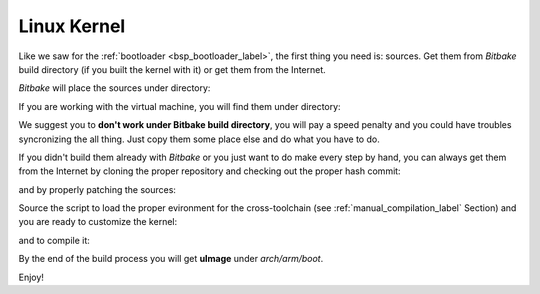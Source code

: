 Linux Kernel
============

Like we saw for the :ref:`bootloader <bsp_bootloader_label>`, the first thing you need is: sources.
Get them from *Bitbake* build directory (if you built the kernel with it) or get them from the Internet.

*Bitbake* will place the sources under directory:

.. raw:: html

 <div>
 <div><b class="admonition-host">&nbsp;&nbsp;Host&nbsp;&nbsp;</b>&nbsp;&nbsp;<a style="float: right;" href="javascript:select_text( 'kernel_rst-host-181' );">select</a></div>
 <pre class="line-numbers pre-replacer" data-start="1"><code id="kernel_rst-host-181" class="language-markup">/path/to/build/tmp/work/zedboard_zynq7-poky-linux-gnueabi/linux-xlnx/3.8-xilinx+gitf4ff79d44a966ebea6229213816d17eb472b303e-r1/git</code></pre>
 <script src="_static/prism.js"></script>
 <script src="_static/select_text.js"></script>
 </div>


If you are working with the virtual machine, you will find them under directory:

.. raw:: html

 <div>
 <div><b class="admonition-host">&nbsp;&nbsp;Host&nbsp;&nbsp;</b>&nbsp;&nbsp;<a style="float: right;" href="javascript:select_text( 'kernel_rst-host-182' );">select</a></div>
 <pre class="line-numbers pre-replacer" data-start="1"><code id="kernel_rst-host-182" class="language-markup">/home/architech/architech_sdk/architech/zedboard/yocto/build/tmp/work/zedboard_zynq7-poky-linux-gnueabi/linux-xlnx/3.8-xilinx+gitf4ff79d44a966ebea6229213816d17eb472b303e-r1/git</code></pre>
 <script src="_static/prism.js"></script>
 <script src="_static/select_text.js"></script>
 </div>


We suggest you to **don't work under Bitbake build directory**, you will pay a speed penalty and you could
have troubles syncronizing the all thing. Just copy them some place else and do what you have to do.

If you didn't build them already with *Bitbake* or you just want to do make every step by hand, you can
always get them from the Internet by cloning the proper repository and checking out the proper hash commit:

.. raw:: html

 <div>
 <div><b class="admonition-host">&nbsp;&nbsp;Host&nbsp;&nbsp;</b>&nbsp;&nbsp;<a style="float: right;" href="javascript:select_text( 'kernel_rst-host-183' );">select</a></div>
 <pre class="line-numbers pre-replacer" data-start="1"><code id="kernel_rst-host-183" class="language-markup">cd ~/Documents
 git clone git://github.com/Xilinx/linux-xlnx
 cd linux-xlnx
 git checkout f4ff79d44a966ebea6229213816d17eb472b303e</code></pre>
 <script src="_static/prism.js"></script>
 <script src="_static/select_text.js"></script>
 </div>

and by properly patching the sources:

.. raw:: html

 <div>
 <div><b class="admonition-host">&nbsp;&nbsp;Host&nbsp;&nbsp;</b>&nbsp;&nbsp;<a style="float: right;" href="javascript:select_text( 'kernel_rst-host-184' );">select</a></div>
 <pre class="line-numbers pre-replacer" data-start="1"><code id="kernel_rst-host-184" class="language-markup">cd ~/Documents
 git clone git://git.yoctoproject.org/meta-xilinx.git
 cd meta-xilinx/
 git checkout cb7329a596a5ab2d1392c1962f9975eeef8e4576
 cd ..
 patch -p1 -d linux-xlnx/ &lt; meta-xilix/recipes-kernel/linux/linux-xlnx/libtraceevent-Remove-hard-coded-include-to-usr-local.patch
 cp /home/architech/architech_sdk/architech/zedboard/yocto/meta-xilinx/conf/machine/boards/common/zynq_defconfig_3.8.cfg ~/linux-xlnx/.config</code></pre>
 <script src="_static/prism.js"></script>
 <script src="_static/select_text.js"></script>
 </div>

Source the script to load the proper evironment for the cross-toolchain (see :ref:`manual_compilation_label`
Section) and you are ready to customize the kernel:

.. raw:: html

 <div>
 <div><b class="admonition-host">&nbsp;&nbsp;Host&nbsp;&nbsp;</b>&nbsp;&nbsp;<a style="float: right;" href="javascript:select_text( 'kernel_rst-host-185' );">select</a></div>
 <pre class="line-numbers pre-replacer" data-start="1"><code id="kernel_rst-host-185" class="language-markup">cd ~/Documents/linux-xlnx
 make menuconfig</code></pre>
 <script src="_static/prism.js"></script>
 <script src="_static/select_text.js"></script>
 </div>

and to compile it:

.. host::

 make -j <2 * number of processor's cores> uImage UIMAGE_LOADADDR=0x8000

By the end of the build process you will get **uImage** under *arch/arm/boot*.

.. host::

 ~/Documents/linux-xlnx/arch/arm/boot/uImage

Enjoy!